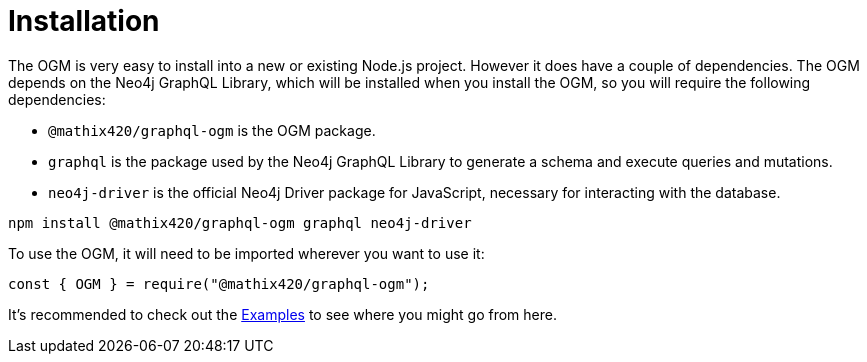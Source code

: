 [[ogm-installation]]
= Installation

The OGM is very easy to install into a new or existing Node.js project. However it does have a couple of dependencies. The OGM depends on the Neo4j GraphQL Library, which will be installed when you install the OGM, so you will require the following dependencies:

- `@mathix420/graphql-ogm` is the OGM package.
- `graphql` is the package used by the Neo4j GraphQL Library to generate a schema and execute queries and mutations.
- `neo4j-driver` is the official Neo4j Driver package for JavaScript, necessary for interacting with the database.

[source, bash, indent=0]
----
npm install @mathix420/graphql-ogm graphql neo4j-driver
----

To use the OGM, it will need to be imported wherever you want to use it:

[source, javascript, indent=0]
----
const { OGM } = require("@mathix420/graphql-ogm");
----

It's recommended to check out the xref::ogm/examples/index.adoc[Examples] to see where you might go from here.
